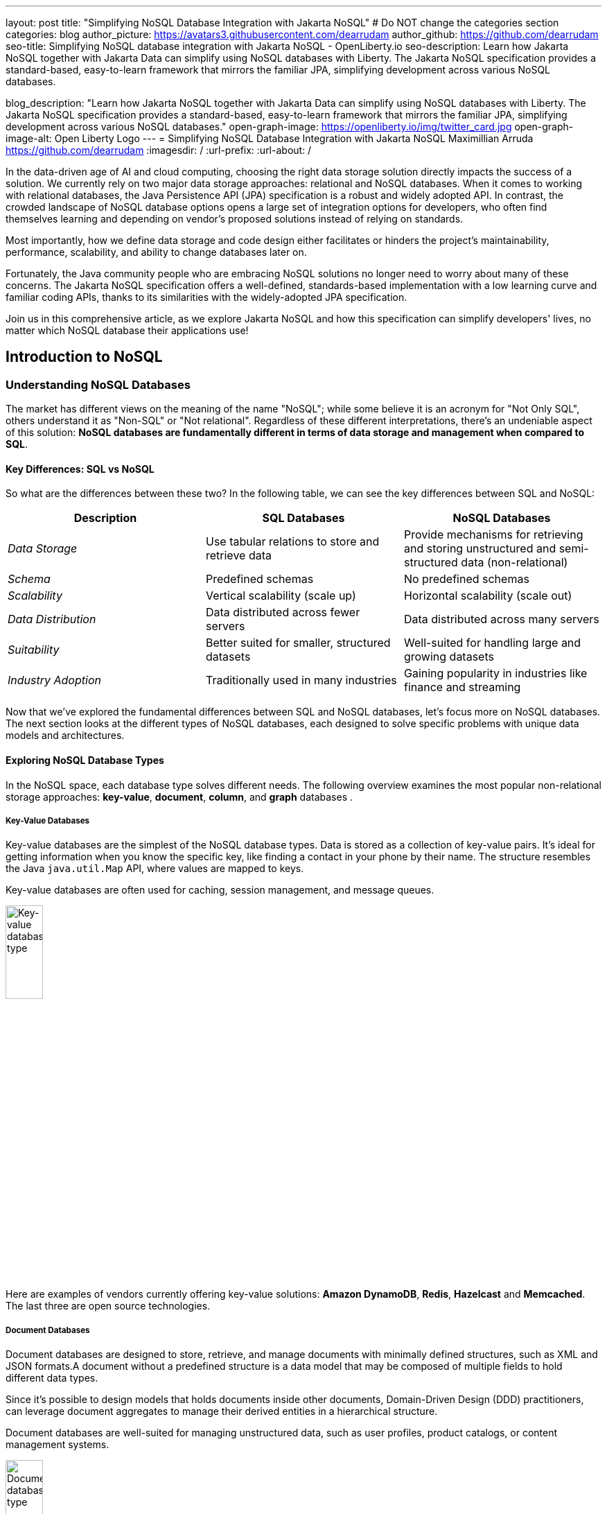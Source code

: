 ---
layout: post
title: "Simplifying NoSQL Database Integration with Jakarta NoSQL"
# Do NOT change the categories section
categories: blog
author_picture: https://avatars3.githubusercontent.com/dearrudam
author_github: https://github.com/dearrudam
seo-title: Simplifying NoSQL database integration with Jakarta NoSQL - OpenLiberty.io
seo-description: Learn how Jakarta NoSQL together with Jakarta Data can simplify using NoSQL databases with Liberty. The Jakarta NoSQL specification provides a standard-based, easy-to-learn framework that mirrors the familiar JPA, simplifying development across various NoSQL databases.

blog_description: "Learn how Jakarta NoSQL together with Jakarta Data can simplify using NoSQL databases with Liberty. The Jakarta NoSQL specification provides a standard-based, easy-to-learn framework that mirrors the familiar JPA, simplifying development across various NoSQL databases."
open-graph-image: https://openliberty.io/img/twitter_card.jpg
open-graph-image-alt: Open Liberty Logo
---
= Simplifying NoSQL Database Integration with Jakarta NoSQL
Maximillian Arruda <https://github.com/dearrudam>
:imagesdir: /
:url-prefix:
:url-about: /


// // // // // // // //
// In the preceding section:
// Do not insert any blank lines between any of the lines.
//
// "open-graph-image" is set to OL logo. Whenever possible update this to a more appropriate/specific image (For example if present a image that is being used in the post). However, it
// can be left empty which will set it to the default
//
// "open-graph-image-alt" is a description of what is in the image (not a caption). When changing "open-graph-image" to
// a custom picture, you must provide a custom string for "open-graph-image-alt".
//
// Replace DESCRIPTION with a short summary (~60 words) of the release (a more succinct version of the first paragraph of the post).
//
// If adding image into the post add :
// -------------------------
// [.img_border_light]
// image::img/blog/FILE_NAME[IMAGE CAPTION ,width=70%,align="center"]
// -------------------------
// "[.img_border_light]" = This adds a faint grey border around the image to make its edges sharper. Use it around screenshots but not
// around diagrams. Then double check how it looks.
// There is also a "[.img_border_dark]" class which tends to work best with screenshots that are taken on dark backgrounds.
// Change "FILE_NAME" to the name of the image file. Also make sure to put the image into the right folder which is: img/blog
// change the "IMAGE CAPTION" to a couple words of what the image is
// // // // // // // //

In the data-driven age of AI and cloud computing, choosing the right data storage solution directly impacts the success of a solution. We currently rely on two major data storage approaches: relational and NoSQL databases. When it comes to working with relational databases, the Java Persistence API (JPA) specification is a robust and widely adopted API. In contrast, the crowded landscape of NoSQL database options opens a large set of integration options for developers, who often find themselves learning and depending on vendor's proposed solutions instead of relying on standards.

Most importantly, how we define data storage and code design either facilitates or hinders the project's maintainability, performance, scalability, and ability to change databases later on.

Fortunately, the Java community people who are embracing NoSQL solutions no longer need to worry about many of these concerns. The Jakarta NoSQL specification offers a well-defined, standards-based implementation with a low learning curve and familiar coding APIs, thanks to its similarities with the widely-adopted JPA specification.

Join us in this comprehensive article, as we explore Jakarta NoSQL and how this specification can simplify developers' lives, no matter which NoSQL database their applications use!

== Introduction to NoSQL

=== Understanding NoSQL Databases

The market has different views on the meaning of the name "NoSQL"; while some believe it is an acronym for "Not Only SQL", others understand it as "Non-SQL" or "Not relational". Regardless of these different interpretations, there's an undeniable aspect of this solution: *NoSQL databases are fundamentally different in terms of data storage and management when compared to SQL*.

==== Key Differences: SQL vs NoSQL
So what are the differences between these two?
In the following table, we can see the key differences between SQL and NoSQL:

|===
|Description |SQL Databases |NoSQL Databases

|_Data Storage_
|Use tabular relations to store and retrieve data
|Provide mechanisms for retrieving and storing unstructured and semi-structured data (non-relational)

|_Schema_
|Predefined schemas
|No predefined schemas

|_Scalability_
|Vertical scalability (scale up)
|Horizontal scalability (scale out)

|_Data Distribution_
|Data distributed across fewer servers
|Data distributed across many servers

|_Suitability_
|Better suited for smaller, structured datasets
|Well-suited for handling large and growing datasets

|_Industry Adoption_
|Traditionally used in many industries
|Gaining popularity in industries like finance and streaming

|===

Now that we've explored the fundamental differences between SQL and NoSQL databases, let's focus more on NoSQL databases. The next section looks at the different types of NoSQL databases, each designed to solve specific problems with unique data models and architectures.

==== Exploring NoSQL Database Types

In the NoSQL space, each database type solves different needs. The following overview examines  the most popular non-relational storage approaches: *key-value*, *document*, *column*, and *graph* databases .

===== Key-Value Databases

Key-value databases are the simplest of the NoSQL database types. Data is stored as a collection of key-value pairs. It's ideal for getting information when you know the specific key, like finding a contact in your phone by their name. The structure resembles the Java `java.util.Map` API, where values are mapped to keys.

Key-value databases are often used for caching, session management, and message queues.

[.img_border_light]
image::/img/blog/key-value-nosql.png[Key-value database type,align="center" width=25%,height=25%]

Here are examples of vendors currently offering key-value solutions: *Amazon DynamoDB*, *Redis*, *Hazelcast* and *Memcached*. The last three are open source technologies.

===== Document Databases

Document databases are designed to store, retrieve, and manage documents with minimally defined structures, such as XML and JSON formats.A document without a predefined structure is a data model that may be composed of multiple fields to hold different data types.

Since it's possible to design models that holds documents inside other documents, Domain-Driven Design (DDD) practitioners, can leverage document aggregates to manage their derived entities in a hierarchical structure.

Document databases are well-suited for managing unstructured data, such as user profiles, product catalogs, or content management systems.

[.img_border_light]
image::/img/blog/document-nosql.png[Document database type,align="center" width=25%,height=25%]

Key vendors providing document database solutions are: *MongoDB*, *Couchbase*, *Elastic*, *Oracle NoSQL Database*.

===== Column Databases

The Column databases (also known as column-oriented or wide-column databases) store data as columns instead of rows (common in traditional relational databases). This approach is a differentiator across other types, as it's an efficient way to handle large amounts of data and run performant complex queries.

This type is designed and optimized for storing large amounts of structured, semi-structured, and unstructured data with a flexible schema, and supports high levels of concurrency and scalability.

Wide-column databases are often used for analytics, content management, and data warehousing.

[.img_border_light]
image::/img/blog/column-nosql.png[Column database type,align="center" width=25%,height=25%]

Examples of Column databases on the market include *Apache HBase*, *Apache Cassandra*, *Scylla*, *Azure Cosmos DB*, and many others. The first two mentioned here are open source technologies.

===== Graph Databases

The Graph NoSQL database is optimized for storing and querying data with complex relationships. In this approach, data is managed as a graph where entities can be represented as nodes and edges, resulting in performant management of complex relationship and hierarchies.

The graph data resembles the graph of objects in the Oriented-Object Programming (OOP) paradigm. Graph NoSQL database solutions is a good fit for scenarios that require fast querying of highly interconnected data, such as social networks, recommendation engines, and fraud detection systems.

[.img_border_light]
image::/img/blog/graph-nosql.png[Graph database type,align="center" width=25%,height=25%]

Engines to choose from today, are *Neo4J*, *Arango DB*, *OrientDB*, *JanusGraph*, among others. The last one mentioned is open source technologies.

==== Challenges of NoSQL Integration

Modern solution's requirements frequently requires the capabilities and benefits of different types of NoSQL databases, therefore, we should be able to work with multiple NoSQL solutions, coming from different vendors. Having said that, we can expect to face challenges such as:

* A high cognitive load necessary when choosing a NoSQL database for their solutions;
* A significant learning curve derived from usage of different database APIs;
* Extra time invested on changing/maintaining existing codebase;
* Potentially increase in complexity when onboarding new developers to the team;

Furthermore, in the cloud era and the consumption-based pricing models, we must consider ways to deliver solutions with efficient resource consumption for costs reduction. This is how potential discussions may arise, opening possibility for considering changes of the underlying database used by existing applications.

In addition to the challenges above, a solution based on NoSQL must be flexible and designed with a concise isolation between business logic and the underlying persistence layer given the high probability of changes being made to both layers.

[NOTE]
As of February 2024, the https://db-engines.com/en/ranking[DB-Engines Ranking], an initiative that aims to list and rank DBMS by popularity, there are over **180 non-relational/NoSQL databases available in the market**.

To solve these mentioned challenges, we can refer to a not so distant past, when we faced a similar challenge with relational databases and Java integration. The JDBC (Java Database connectivity) was created to standardize the way Java integrates with relational databases. To better align it with the OOP paradigm, the ORM pattern popularized and the Jakarta Persistence specification was created to facilitate working with different relational databases engines and vendors.

So, based on this background context about solutions with Jakarta Persistence, wouldn't it be interesting to have a similar solution and APIs to work with NoSQL?

*Say hello to https://jakarta.ee/specifications/nosql/[Jakarta NoSQL] and https://jakarta.ee/specifications/data/[Jakarta Data]!*

== Introducing Jakarta NoSQL and Jakarta Data

These are specifications proposing a simpler NoSQL integration and abstract aspects of database vendors, allowing for developers to manipulate data with intuitive and developer-friendly APIs.

=== Jakarta NoSQL

https://jakarta.ee/specifications/nosql/[Jakarta NoSQL] is a https://jakarta.ee/[Jakarta EE] specification designed to easily integrate Java and NoSQL databases. It uses common annotations and specific APIs for key-value, column, and document databases.

=== Jakarta Data

The https://jakarta.ee/specifications/data/[Jakarta Data] specification, part of https://jakarta.ee/[Jakarta EE], proposes a unified API for simplified data access across different types of databases, from relational to NoSQL databases.

Jakarta Data achieves its goal by introducing concepts like Repositories and custom query methods, improving the developer experience when using data retrieval and manipulation APIs.

[NOTE]
Jakarta Data is planned for officially becoming part of https://jakarta.ee/specifications/data/1.0/[Jakarta EE 11]

=== Eclipse JNoSQL: A Reference Implementation

A Jakarta EE Specification can't solve the problem by itself - it becomes consumable through an _implementation_.

Each Jakarta EE Specification has at least one implementation. The existance of an implementation proves the proposed specification is achievable and can be developed by interested third-parties. This is when companies and communities actively starts providing their own implementations, empowering the Jakarta EE developers and ecosystem with a diverse and powerful toolset.

[NOTE]
    Example of reference implementations (RI) are Hibernate for Jakarta Persistence 3.1 specification; Jersey for Jakarta RESTFul Web Services 3.1 specification; Glassfish for Jakarta Servlet 6.0 specification; Weld for Jakarta Context And Dependency Injection (CDI) 4.0 specification; and so on...

https://projects.eclipse.org/projects/technology.jnosql[*Eclipse JNoSQL*] is a compatible implementation of the *Jakarta NoSQL* and *Jakarta Data* specifications, a framework that streamlines the integration of Java applications with relational and NoSQL databases. Powered by the Jakarta Contexts and Dependency Injection (CDI) specification, it is compatible with Jakarta EE and Eclipse MicroProfile compatible solutions.

Eclipse JNoSQL covers four NoSQL database types: *key-value*, *column*, *document* and *graph* databases.

[NOTE]
Currently, the Jakarta NoSQL doesn't define an API for Graph database types but Eclipse JNoSQL provides a Graph template to explore the specific behavior of this database type by using https://tinkerpop.apache.org/[Apache TinkerPop] as a communication layer.

As of March 2024, Eclipse JNoSQL supports about https://www.jnosql.org/docs/supported_dbs.html[30 NoSQL databases].

==== Why Eclipse JNoSQL?

In the code samples below, note the APIs similarities and differences accross different vendors. All samples demonstrate a commonly used functionality for Document databases: a document creation and the addition of a property to that document:

[.img_border_light]
****
image::https://jnosql.github.io/img/logos/mongodb.png[MongoDB ,align="left" width=25%,height=25%]
[source, java]
----
var document = new Document();
document.append(name, value);
----
****

[.img_border_light]
****
image::https://jnosql.github.io/img/logos/ArangoDB.png[Arango DB,align="left" width=25%,height=25%]
[source, java]
----
var baseDocument = new BaseDocument();
baseDocument.addAttribute(name, value);
----
****

[.img_border_light]
****
image::https://jnosql.github.io/img/logos/couchbase.svg[Couchbase,align="left" width=25%,height=25%]
[source, java]
----
var jsonObject = JsonObject.create();
jsonObject.put(name, value);
----
****

[.img_border_light]
****
image::https://jnosql.github.io/img/logos/orientdb.png[Orient Project,align="left" width=25%,height=25%]
[source, java]
----
var document = new ODocument("collection");
document.field(name, value);
----
****

With Eclipse JNoSQL, developers can use a common API to integrate with different database types, free of vendor lock-in, and with a low cognitive load during learning phases. For example, using the Document API, it's possible to switch between MongoDB and ArangoDB as needed, based on Convention Over Configuration (CoC).

[.img_border_light]
****
image::https://jnosql.github.io/images/home_logo.png[Eclipse JNoSQL Project,align="left" width=25%,height=25%]
[source, java]
----
var entity = CommunicationEntity.of("collection");
entity.add(name, value);
----
****

Check out some of the Jakarta NoSQL annotations:

[source, java]
----
import jakarta.nosql.Entity;
import jakarta.nosql.Id;
import jakarta.nosql.Column;

@Entity
public class Book {

    @Id
    private String isbn;

    @Column
    private String title;

    @Column
    private String author;

    @Convert(YearConverter.class)
    @Column
    private Year year;

}
----

When using Java 17+, Eclipse JNoSQL allows the usage of Java Records as entities:

[source, java]
----
import jakarta.nosql.Entity;
import jakarta.nosql.Id;
import jakarta.nosql.Column;

@Entity
public record Book(@Id String isbn,
                   @Column("title") String title,
                   @Column("author") String author,
                   @Convert(YearConverter.class) @Column("year") Year year,
                   @Column("edition") int edition) {

}

----

Last but not least, Eclipse JNoSQL, as a Jakarta Data implementation, allows us to create repositories, enabling Domain-Driven Development (DDD) capabilities through the usage of the Repository pattern. This approach simplifies developers who seek to bring the code closer to the business (domain-centric) instead of working with database semantics.

[source,java]
----
import jakarta.data.page.Page;
import jakarta.data.page.PageRequest;
import jakarta.data.repository.Delete;
import jakarta.data.repository.Repository;
import jakarta.data.repository.DataRepository;
import jakarta.data.repository.Query;
import jakarta.data.repository.Param;
import jakarta.data.repository.Save;

@Repository
public interface Garage extends DataRepository<Car,String>{

    @Save
    Car park(Car car);

    @Delete
    Car unPark(Car car);

    @Query("select * from Car where driver.name = @name")
    Set<Car> findByDriver(@Param("name") String name);

    Page<Car> findByColor(Color color, PageRequest pageRequest);

}
----

==== What to expect from Eclipse JNoSQL

Beyond being a Jakarta NoSQL and Jakarta Data implementation, such framework intents to reaching out these goals:

* Increase productivity performing common NoSQL operations
* Use of Convention Over Configuration
* Rich Object Mapping integrated with Contexts and Dependency Injection (CDI)
* Java-based Query and Fluent-API
* Persistence lifecycle events
* Low-level mapping using Standard NoSQL APIs
* Specific template API to each NoSQL category
* Annotation-oriented using JPA-like naming when it makes sense
* Extensible to explore the particular behavior of a NoSQL database
* Explore the popularity of Apache TinkerPop in Graph API

== Next Steps: Continuing the Journey

Congratulations on getting this far!

After getting an overview of Jakarta NoSQL, Jakarta Data, and the Eclipse JNoSQL, I invite you to explore a hands-on approach to these tools, managing and querying data from NoSQL databases and switching between NoSQL databases as needed.

This blog post is the 1st part of a set of blog posts, keep you eyes out for these follow-ups coming soon:

* Jakarta NoSQL in Action: JNopo Game;
* Jakarta NoSQL in Action: Switching NoSQL Databases with Ease

To see some sample projects, take a look at the official Eclipse JNoSQL samples repositories:

- https://github.com/jnosql/demos-se
- https://github.com/JNOSQL/demos-ee


To learn more about Eclipse JNoSQL, take a look at these official repositories:

- https://github.com/eclipse/jnosql
- https://github.com/eclipse/jnosql-databases
- https://github.com/eclipse/jnosql-extensions

If you're an expert on some NoSQL database that Eclipse JNoSQL doesn't support, feel free to open an issue or a PR in these project repositories.

Except for previously mentioned NoSQL solutions like MongoDB and Couchbase, all the technology used in this blog post is open-source. So, what do you think about contributing to these projects? If you don't know how to get started, take a look at this https://www.youtube.com/live/7qhHOOoZEBU?feature=share[Coffee.withJava("Contribute to JNoSQL") Youtube Series], or if you prefer, feel free to contact me! Contributing to these projects is not just code, you could help a lot by promoting and speaking about them wherever you go! Contributing to open-source is a great way to boost your career, and improve your skills to become an effective developer and relevant in the market! Think about that!




== Special Thanks

I'm bursting with gratitude and would love to give a big shout-out to my incredible Java community friends for their unwavering support throughout my journey. A special round of applause for:

- Otavio Santana, you're not just a mentor but a guiding star in my open-source journey. Your mentorship have opened doors for me to become an active open-source contributor and a proud Eclipse Foundation committer. Thank you for being such a monumental part of my journey. Also, thanks for your insightful reviews of the codes featured in this blog post.

- Karina Varela, your keen eye for detail and your generosity in sharing your knowledge have enriched this content beyond measure. Your thoughtful reviews have made this content not just better, but truly curated and relevant. I'm so grateful for your contribution.

- Fabio Franco, you were the catalyst for this wonderful opportunity, connecting me with the fantastic OpenLiberty team and offering your support throughout the publishing process of this blog post. Your belief in me and your encouragement have been invaluable. Thank you for making this possible.

- And to the OpenLiberty team, thank you for opening your doors and allowing me the privilege to share and post this content that I've thoroughly enjoyed working on. Thanks for this opportunity.

To each of you, your support means a lot to me, and I'm deeply thankful.

== References and Further Reading

* Official documentation:
** https://jnosql.org[Eclipse JNoSQL website]
** https://jakarta.ee/specifications/[Jakarta EE Specifications]

* Articles:
** https://dzone.com/articles/jakarta-nosql-100-b5-how-to-make-your-life-easier[Jakarta NoSQL 1.0.0-b5: How To Make Your Life Easier Around Enterprise Java and NoSQL Databases by Otavio Santana]
** https://dzone.com/articles/eclipse-jnosql-100-streamlining-java-and-nosql-int[Eclipse JNoSQL 1.0.0: Streamlining Java and NoSQL Integration With New Features and Bug Fixes by Otavio Santana]
** https://dzone.com/articles/mastering-java-persistence-best-practices-for-clou[Mastering Java Persistence: Best Practices for Cloud-Native Applications and Modernization by Otavio Santana]
** https://dzone.com/articles/eclipse-jnosql-102-empowering-java-with-nosql-data[Eclipse JNoSQL 1.0.2: Empowering Java With NoSQL Database Flexibility by Otavio Santana]
** https://blogs.oracle.com/nosql/post/getting-started-accessing-oracle-nosql-database-using-jakarta-nosql[Getting Started - Accessing Oracle NoSQL Database using Jakarta NoSQL by Dario VEGA]
** https://dzone.com/articles/exploring-the-new-eclipse-jnosql-version-110-a-div[Exploring the New Eclipse JNoSQL Version 1.1.0: A Dive Into Oracle NoSQL by Otavio Santana]
** https://eldermoraes.com/how-to-create-cdi-events/[How to create CDI Events by Elder Moraes]
** https://blogs.oracle.com/javamagazine/post/jakarta-data-mysql[Simplifying data access with MySQL and Jakarta Data by Ivar Grimstad]
** https://dzone.com/articles/introduction-to-nosql-database-1[Introduction to NoSQL Database by Rama Krishna Panguluri];

* Books:
** https://www.amazon.com/Persistence-Best-Practices-Java-Applications/dp/1837631271/[Persistence Best Practices for Java Applications by Otavio Santana and Karina Varela]
** https://bpbonline.com/products/java-persistence-with-nosql[Java Persistence with NoSQL by Otavio Santana]
** https://a.co/d/4dlvHQj[NoSQL Distilled: A Brief Guide to the Emerging World of Polyglot Persistence by Pramod Sadalage and Martin Fowler]

